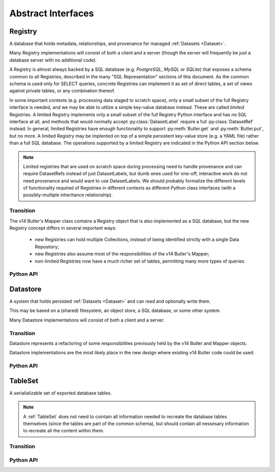 
Abstract Interfaces
===================

.. _Registry:

Registry
--------

A database that holds metadata, relationships, and provenance for managed :ref:`Datasets <Dataset>`.

Many Registry implementations will consist of both a client and a server (though the server will frequently be just a database server with no additional code).

A Registry is almost always backed by a SQL database (e.g. `PostgreSQL`, `MySQL` or `SQLite`) that exposes a schema common to all Registries, described in the many "SQL Representation" sections of this document.  As the common schema is used only for SELECT queries, concrete Registries can implement it as set of direct tables, a set of views against private tables, or any combination thereof.

In some important contexts (e.g. processing data staged to scratch space), only a small subset of the full Registry interface is needed, and we may be able to utilize a simple key-value database instead.  These are called *limited* Registries.
A limited Registry implements only a small subset of the full Registry Python interface and has no SQL interface at all, and methods that would normally accept :py:class:`DatasetLabel` require a full :py:class:`DatasetRef` instead.
In general, limited Registries have enough functionality to support :py:meth:`Butler.get` and :py:meth:`Butler.put`, but no more.
A limited Registry may be implented on top of a simple persistent key-value store (e.g. a YAML file) rather than a full SQL database.
The operations supported by a limited Registry are indicated in the Python API section below.

.. note::

    Limited registries that are used on scratch space during processing need to handle provenance and can require DatasetRefs instead of just DatasetLabels, but dumb ones used for one-off, interactive work do not need provenance and would want to use DatasetLabels.
    We should probably formalize the different levels of functionality required of Registries in different contexts as different Python class interfaces (with a possibly-multiple inheritance relationship).

Transition
^^^^^^^^^^

The v14 Butler's Mapper class contains a Registry object that is also implemented as a SQL database, but the new Registry concept differs in several important ways:

 - new Registries can hold multiple Collections, instead of being identified strictly with a single Data Repository;
 - new Registries also assume most of the responsibilities of the v14 Butler's Mapper;
 - non-limited Registries now have a much richer set of tables, permitting many more types of queries.

Python API
^^^^^^^^^^

.. py:class:: Registry

    .. py:method:: query(sql, parameters)

        Execute an arbitrary SQL SELECT query on the Registry's database and return the results.

        The given SQL statement should be restricted to the schema and SQL dialect common to all Registries, but Registries are not required to check that this is the case.

        .. todo::

            This should be a very simple pass-through to SQLAlchemy or a DBAPI driver.  Should be made explicit about exactly what that means for parameters and returned objects.

        *Not supported by limited Registries.*

    .. py:method:: registerDatasetType(datasetType)

        Add a new :ref:`DatasetType` to the Registry.

        :param DatasetType datasetType: the :ref:`DatasetType` to be added

        :return: None

        *Not supported by limited Registries.*

        .. todo::

            If the new DatasetType already exists, we need to make sure it's consistent with what's already present, but if it is, we probably shouldn't throw.
            Need to see if there's also a use case for throwing if the DatasetType exists or overwriting if its inconsistent.

    .. py:method:: getDatasetType(name)

        Return the :py:class:`DatasetType` associated with the given name.

    .. py:method:: addDataset(ref, uri, components, producer=None, run=None)

        Add a :ref:`Dataset` to a :ref:`Collection`.

        This always adds a new :ref:`Dataset`; to associate an existing :ref:`Dataset` with a new :ref:`Collection`, use :py:meth:`associate`.

        The :ref:`Quantum` that generated the :ref:`Dataset` can optionally be provided to add provenance information.

        :param ref: a :ref:`DatasetRef` that identifies the :ref:`Dataset` and contains its :ref:`DatasetType`.

        :param str uri: the :ref:`URI` that has been associated with the :ref:`Dataset` by a :ref:`Datastore`.

        :param dict components: if the :ref:`Dataset` is a composite, a ``{name : URI}`` dictionary of its named components and storage locations.

        :param Run run: the :ref:`Run` instance that produced the Dataset.  Ignored if ``producer`` is passed (:py:attr:`producer.run <Quantum.run>` is then used instead).  A Run must be provided by one of the two arguments.

        :param Quantum producer: the Quantum instance that produced the Dataset.  May be ``None`` to store no provenance information, but if present the :py:class:`Quantum` must already have been added to the Registry.

        :return: a newly-created :py:class:`DatasetHandle` instance.

        :raises: an exception if a :ref:`Dataset` with the given :ref:`DatasetRef` already exists in the given :ref:`Collection`.

    .. py:method:: associate(tag, handles)

        Add existing :ref:`Datasets <Dataset>` to a :ref:`Collection`, possibly creating the :ref:`Collection` in the process.

        :param str tag: a :ref:`CollectionTag <Collection>` indicating the Collection the :ref:`Datasets <Dataset>` should be associated with.

        :param list[DatasetHandle] handles: a list of :py:class:`DatasetHandle` instances that already exist in this :ref:`Registry`.

        :return: None

        *Not supported by limited Registries.*

    .. py:method:: makeRun(tag)

        Create a new :ref:`Run` in the :ref:`Registry` and return it.

        :param str tag: the :ref:`CollectionTag <Collection>` used to identify all inputs and outputs of the :ref:`Run`.

        :returns: a :py:class:`Run` instance.

        *Not supported by limited Registries.*

    .. py:method:: updateRun(run)

        Update the ``environment`` and/or ``pipeline`` of the given Run in the database, given the :py:class:`DatasetHandles <DatasetHandle>` attributes of the given :py:class:`Run`.

        *Not supported by limited Registries.*

    .. py:method:: addQuantum(quantum)

        Add a new :ref:`Quantum` to the :ref:`Registry`.

        :param Quantum quantum: a :py:class:`Quantum` instance to add to the :ref:`Registry`.

        The given Quantum must not already be present in the Registry (or any other); its :py:attr:`pkey <Quantum.pkey>` attribute must be ``None``.

        The :py:attr:`predictedInputs <Quantum.predictedInputs>` attribute must be fully populated with :py:class:`DatasetHandles <DatasetHandle>`.
        The :py:attr:`actualInputs <Quantum.actualInputs>` and :py:attr:`outputs <Quantum.outputs>` will be ignored.

    .. py:method:: markInputUsed(quantum, handle)

        Record the given :py:class:`DatasetHandle` as an actual (not just predicted) input of the given :ref:`Quantum`.

        This updates both the Registry's :ref:`Quantum <sql_Quantum>` table and the Python :py:attr:`Quantum.actualInputs` attribute.

        Raises an exception if ``handle`` is not already in the predicted inputs list.

    .. py:method:: addDataUnit(unit, replace=False)

        Add a new :ref:`DataUnit`, optionally replacing an existing one (for updates).

        :param DataUnit unit: the :py:class:`DataUnit` to add or replace.

        :param bool replace: if True, replace any matching :ref:`DataUnit` that already exists (updating its non-unique fields) instead of raising an exception.

        *Not supported by limited Registries.*

        .. todo::

            This will need to update many-to-many join tables between DataUnits in some cases.
            We may want to vectorize this operation or otherwise allow many new DataUnits to be added before updating the join tables.

    .. py:method:: findDataUnit(cls, pkey)

        Return a :ref:`DataUnit` given the values of its primary key.

        :param type cls: a class that inherits from :py:class:`DataUnit`.

        :param tuple pkey: a tuple of primary key values that uniquely identify the :ref:`DataUnit`; see :py:attr:`DataUnit.pkey`.

        :returns: a :py:class:`DataUnit` instance of type ``cls``, or ``None`` if no matching unit is found.

        See also :py:meth:`DataUnitMap.findDataUnit`.

        *Not supported by limited Registries.*

    .. py:method:: expand(label)

        Expand a :py:class:`DatasetLabel`, returning an equivalent :py:class:`DatasetRef`.

        Must be a simple pass-through if ``label`` is already a :ref:`DatasetRef`.

        *For limited Registries,* ``label`` *must be a* :py:class:`DatasetRef` *, making this a guaranteed no-op (but still callable, for interface compatibility).*

    .. py:method:: find(tag, label)

        Look up the location of the :ref:`Dataset` associated with the given :py:class:`DatasetLabel`.

        This can be used to obtain the :ref:`URI` that permits the :ref:`Dataset` to be read from a :ref:`Datastore`.

        Must be a simple pass-through if ``label`` is already a :py:class:`DatasetHandle`.

        :param str tag: a :ref:`CollectionTag <Collection>` indicating the :ref:`Collection` to search.

        :param DatasetLabel label: a :py:class:`DatasetLabel` that identifies the :ref:`Dataset`.  *For limited Registries, must be a* :py:class:`DatasetRef`.

        :returns: a :py:class:`DatasetHandle` instance

    .. py:method:: makeDataGraph(tags, expr, neededDatasetTypes, futureDatasetTypes)

        Evaluate a filter expression and lists of :ref:`DatasetTypes <DatasetType>` and return a :ref:`QuantumGraph`.

        :param list[str] tags: an ordered list of tags indicating the :ref:`Collections <Collection>` to search for :ref:`Datasets <Dataset>`.

        :param str expr: an expression that limits the :ref:`DataUnits <DataUnit>` and (indirectly) the :ref:`Datasets <Dataset>` returned.

        :param list[DatasetType] neededDatasetTypes: the list of :ref:`DatasetTypes <DatasetType>` whose instances should be included in the graph and limit its extent.

        :param list[DatasetType] futureDatasetTypes: the list of :ref:`DatasetTypes <DatasetType>` whose instances may be added to the graph later, which requires that their :ref:`DataUnit` types must be present in the graph.

        :returns: a :ref:`QuantumGraph` instance with a :py:attr:`QuantumGraph.units` attribute that is not ``None``.

        *Not supported by limited Registries.*

        .. todo::

            More complete description for expressions.

    .. py:method:: subset(tag, expr, datasetTypes)

        Create a new :ref:`Collection` by subsetting an existing one.

        :param str tag: a :ref:`CollectionTag <Collection>` indicating the input :ref:`Collection` to subset.

        :param str expr: an expression that limits the :ref:`DataUnits <DataUnit>` and (indirectly) the :ref:`Datasets <Dataset>` in the subset.

        :param list[DatasetType] datasetTypes: the list of :ref:`DatasetTypes <DatasetType>` whose instances should be included in the subset.

        :returns: a str :ref:`CollectionTag <Collection>`

        *Not supported by limited Registries.*

        .. todo::

            This should probably have the same signature as makeDataGraph; since that implies it can merge as it subsets, it might need a new name.

    .. py:method:: merge(outputTag, inputTags)

        Create a new :ref:`Collection` from a series of existing ones.

        Entries earlier in the list will be used in preference to later entries when both contain :ref:`Datasets <Dataset>` with the same :ref:`DatasetRef`.

        :param outputTag: a str :ref:`CollectionTag <Collection>` to use for the new :ref:`Collection`.

        :param list[str] inputTags: a list of :ref:`CollectionTags <Collection>` to combine.

        *Not supported by limited Registries.*

    .. py:method:: makeProvenanceGraph(expr, types=None)

        Return a :ref:`QuantumGraph` that contains the full provenance of all :ref:`Datasets <Dataset>` matching an expression.

        :param str expr: an expression (SQL query that evaluates to a list of ``dataset_id``) that selects the :ref:`Datasets <Dataset>`.

        :return: a :py:class:`QuantumGraph` instance (with :py:attr:`units <QuantumGraph.units>` set to None).

        .. todo::

            Should have convenience versions that operate on e.g. DatasetHandles provided by the user.

    .. py:method:: export(expr) -> TableSet

        Export contents of the :ref:`Registry`, limited to those reachable from the :ref:`Datasets <Dataset>` identified
        by the expression ``expr``, into a :ref:`TableSet` format such that it can be imported into a different database.

        :param str expr: an expression (SQL query that evaluates to a list of ``dataset_id``) that selects the :ref:`Datasets <Dataset>`, or a :ref:`QuantumGraph` that can be similarly interpreted.

        :returns: a :ref:`TableSet` containing all rows, from all tables in the :ref:`Registry` that are reachable from the selected :ref:`Datasets <Dataset>`.

        *Not supported by limited Registries.*

        .. todo::

            Should have convenience versions that operate on e.g. DatasetHandles provided by the user.
            Should also have a version that operates on a QuantumGraph; that may also permit some optimizations, especially if :py:attr:`QuantumGraph.units` is not ``None``.

    .. py:method:: import(tables, tag)

        Import (previously exported) contents into the (possibly empty) :ref:`Registry`.

        :param TableSet tables: a :ref:`TableSet` containing the exported content.

        :param str tag: an additional CollectionTag assigned to the newly imported :ref:`Datasets <Dataset>`.

        *Limited Registries will import only some of the information exported by full Registry.*

    .. py:method:: transfer(src, expr, tag)

        Transfer contents from a source :ref:`Registry`, limited to those reachable from the :ref:`Datasets <Dataset>` identified
        by the expression ``expr``, into this :ref:`Registry` and tag them with a :ref:`Collection`.

        :param Registry src: the source :ref:`Registry`.

        :param str expr: an expression that limits the :ref:`DataUnits <DataUnit>` and (indirectly) the :ref:`Datasets <Dataset>` transferred.

        :param str tag: an additional CollectionTag assigned to the newly imported :ref:`Datasets <Dataset>`.


        Trivially implemented as:

        .. code:: python

            def transfer(self, src, expr, tag):
                self.import(src.export(expr), tag)


.. _Datastore:

Datastore
---------

A system that holds persisted :ref:`Datasets <Dataset>` and can read and optionally write them.

This may be based on a (shared) filesystem, an object store, a SQL database, or some other system.

Many Datastore implementations will consist of both a client and a server.

Transition
^^^^^^^^^^

Datastore represents a refactoring of some responsibilities previously held by the v14 Butler and Mapper objects.

Datastore implementations are the most likely place in the new design where existing v14 Butler code could be used.

Python API
^^^^^^^^^^

.. py:class:: Datastore

    .. py:method:: get(uri, parameters=None)

        Load an :ref:`InMemoryDataset` from the store.

        :param str uri: a :ref:`URI` that specifies the location of the stored :ref:`Dataset`.

        :param dict parameters: :ref:`StorageClass`-specific parameters that specify a slice of the :ref:`Dataset` to be loaded.

        :returns: an :ref:`InMemoryDataset` or slice thereof.

    .. py:method:: put(inMemoryDataset, storageClass, path, typeName=None) -> URI, {name: URI}

        Write a :ref:`InMemoryDataset` with a given :ref:`StorageClass` to the store.

        :param inMemoryDataset: the :ref:`InMemoryDataset` to store.

        :param StorageClass storageClass: the :ref:`StorageClass` associated with the :ref:`DatasetType`.

        :param str path: A :ref:`Path` that provides a hint that the :ref:`Datastore` may use as (part of) the :ref:`URI`.

        :param str typeName: The :ref:`DatasetType` name, which may be used by the :ref:`Datastore` to override the default serialization format for the :ref:`StorageClass`.

        :returns: the :py:class:`str` :ref:`URI` and a dictionary of :ref:`URIs <URI>` for the :ref:`Dataset's <Dataset>` components.  The latter will be empty (or None?) if the :ref:`Dataset` is not a composite.

    .. py:method:: transfer(inputDatastore, inputUri, storageClass, path, typeName=None) -> URI, {name: URI}

        Retrieve a :ref:`Dataset` with a given :ref:`URI` from an input :ref:`Datastore`,
        and store the result in this :ref:`Datastore`.

        :param Datastore inputDatastore: the external :ref:`Datastore` from which to retreive the :ref:`Dataset`.

        :param str inputUri: the :ref:`URI` of the :ref:`Dataset` in the input :ref:`Datastore`.

        :param StorageClass storageClass: the :ref:`StorageClass` associated with the :ref:`DatasetType`.

        :param str path: A :ref:`Path` that provides a hint that this :ref:`Datastore` may use as [part of] the :ref:`URI`.

        :param str typeName: The :ref:`DatasetType` name, which may be used by this :ref:`Datastore` to override the default serialization format for the :ref:`StorageClass`.

        :returns: the :py:class:`str` :ref:`URI` and a dictionary of :ref:`URIs <URI>` for the :ref:`Dataset's <Dataset>` components.  The latter will be empty (or None?) if the :ref:`Dataset` is not a composite.

        .. todo::

            This interface does not permit composite datasets stored as separate compoonents to be transferred into a single file.
            We have a clear use case for that, but it probably can't be done with a signature that transfers one Dataset at a time.

.. _TableSet:

TableSet
--------

A serialializable set of exported database tables.

.. note::

    A :ref:`TableSet` does not need to cointain all information needed to recreate the database
    tables themselves (since the tables are part of the common schema), but should contain all
    nessesary information to recreate all the content within them.

Transition
^^^^^^^^^^

.. todo::

    Fill in transition details.

Python API
^^^^^^^^^^

.. todo::

    Specify Python API.

